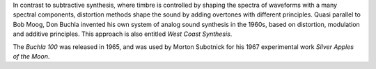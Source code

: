 .. title: Distortion Synthesis
.. slug: distortion-synthesis
.. date: 2020-12-01 13:49:54 UTC
.. tags:
.. category: _sound_synthesis:distortion
.. link:
.. description:
.. type: text
.. has_math: true
.. priority: 1


In contrast to subtractive synthesis, where timbre is controlled by shaping the spectra of waveforms with a many spectral components, distortion methods shape the sound by adding overtones with different principles. Quasi parallel to Bob Moog, Don Buchla invented his own system of analog sound synthesis in the 1960s, based on distortion, modulation and additive principles. This approach is also entitled *West Coast Synthesis*.

The *Buchla 100*   was released in 1965, and was used by Morton Subotnick for his  1967 experimental work *Silver Apples of the Moon*.

.. youtube:: 3G1hRNLlYpg
	     :width: 400
